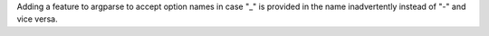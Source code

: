 Adding a feature to argparse to accept option names in case "_" is provided in the name inadvertently instead of "-" and vice versa.